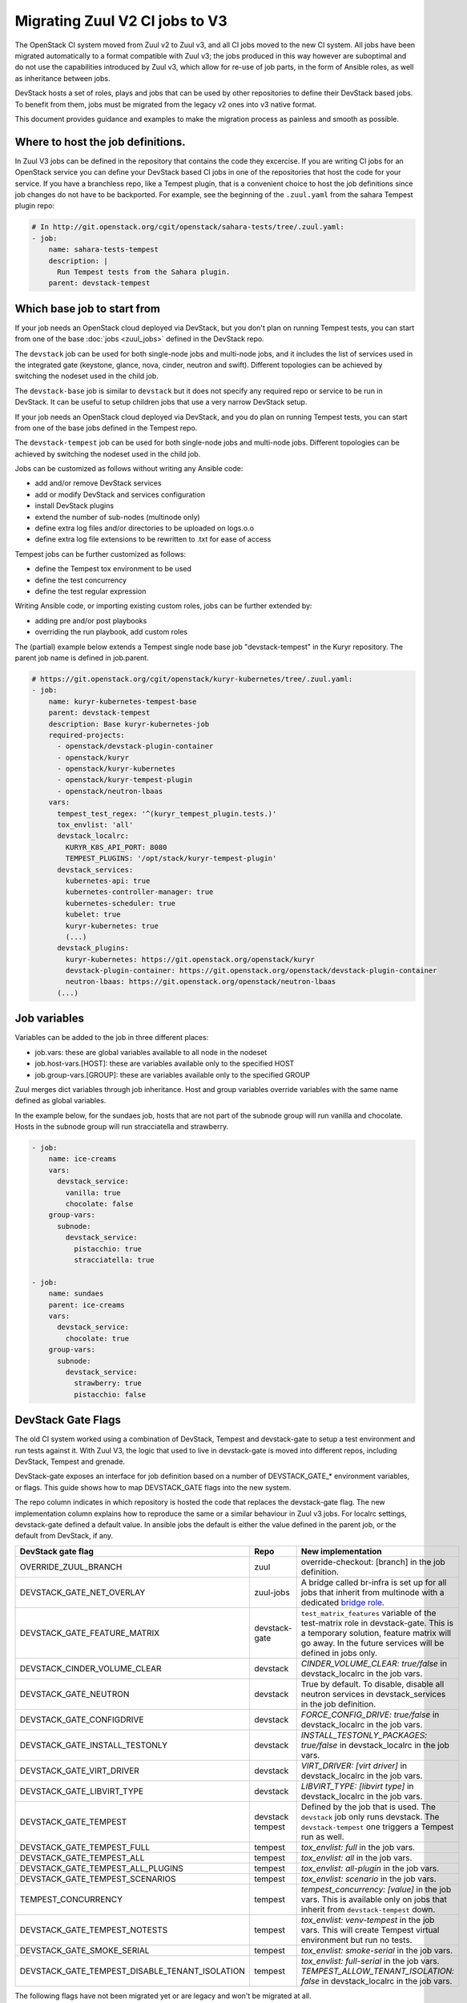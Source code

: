 ===============================
Migrating Zuul V2 CI jobs to V3
===============================

The OpenStack CI system moved from Zuul v2 to Zuul v3, and all CI jobs moved to
the new CI system. All jobs have been migrated automatically to a format
compatible with Zuul v3; the jobs produced in this way however are suboptimal
and do not use the capabilities introduced by Zuul v3, which allow for re-use of
job parts, in the form of Ansible roles, as well as inheritance between jobs.

DevStack hosts a set of roles, plays and jobs that can be used by other
repositories to define their DevStack based jobs. To benefit from them, jobs
must be migrated from the legacy v2 ones into v3 native format.

This document provides guidance and examples to make the migration process as
painless and smooth as possible.

Where to host the job definitions.
==================================

In Zuul V3 jobs can be defined in the repository that contains the code they
excercise. If you are writing CI jobs for an OpenStack service you can define
your DevStack based CI jobs in one of the repositories that host the code for
your service. If you have a branchless repo, like a Tempest plugin, that is
a convenient choice to host the job definitions since job changes do not have
to be backported. For example, see the beginning of the ``.zuul.yaml`` from the
sahara Tempest plugin repo:

.. code:: yaml

  # In http://git.openstack.org/cgit/openstack/sahara-tests/tree/.zuul.yaml:
  - job:
      name: sahara-tests-tempest
      description: |
        Run Tempest tests from the Sahara plugin.
      parent: devstack-tempest

Which base job to start from
============================

If your job needs an OpenStack cloud deployed via DevStack, but you don't plan
on running Tempest tests, you can start from one of the base
:doc:`jobs <zuul_jobs>` defined in the DevStack repo.

The ``devstack`` job can be used for both single-node jobs and multi-node jobs,
and it includes the list of services used in the integrated gate (keystone,
glance, nova, cinder, neutron and swift). Different topologies can be achieved
by switching the nodeset used in the child job.

The ``devstack-base`` job is similar to ``devstack`` but it does not specify any
required repo or service to be run in DevStack. It can be useful to setup
children jobs that use a very narrow DevStack setup.

If your job needs an OpenStack cloud deployed via DevStack, and you do plan
on running Tempest tests, you can start from one of the base jobs defined in the
Tempest repo.

The ``devstack-tempest`` job can be used for both single-node jobs and
multi-node jobs. Different topologies can be achieved by switching the nodeset
used in the child job.

Jobs can be customized as follows without writing any Ansible code:

- add and/or remove DevStack services
- add or modify DevStack and services configuration
- install DevStack plugins
- extend the number of sub-nodes (multinode only)
- define extra log files and/or directories to be uploaded on logs.o.o
- define extra log file extensions to be rewritten to .txt for ease of access

Tempest jobs can be further customized as follows:

- define the Tempest tox environment to be used
- define the test concurrency
- define the test regular expression

Writing Ansible code, or importing existing custom roles, jobs can be further
extended by:

- adding pre and/or post playbooks
- overriding the run playbook, add custom roles

The (partial) example below extends a Tempest single node base job
"devstack-tempest" in the Kuryr repository. The parent job name is defined in
job.parent.

.. code:: yaml

  # https://git.openstack.org/cgit/openstack/kuryr-kubernetes/tree/.zuul.yaml:
  - job:
      name: kuryr-kubernetes-tempest-base
      parent: devstack-tempest
      description: Base kuryr-kubernetes-job
      required-projects:
        - openstack/devstack-plugin-container
        - openstack/kuryr
        - openstack/kuryr-kubernetes
        - openstack/kuryr-tempest-plugin
        - openstack/neutron-lbaas
      vars:
        tempest_test_regex: '^(kuryr_tempest_plugin.tests.)'
        tox_envlist: 'all'
        devstack_localrc:
          KURYR_K8S_API_PORT: 8080
          TEMPEST_PLUGINS: '/opt/stack/kuryr-tempest-plugin'
        devstack_services:
          kubernetes-api: true
          kubernetes-controller-manager: true
          kubernetes-scheduler: true
          kubelet: true
          kuryr-kubernetes: true
          (...)
        devstack_plugins:
          kuryr-kubernetes: https://git.openstack.org/openstack/kuryr
          devstack-plugin-container: https://git.openstack.org/openstack/devstack-plugin-container
          neutron-lbaas: https://git.openstack.org/openstack/neutron-lbaas
        (...)

Job variables
=============

Variables can be added to the job in three different places:

- job.vars: these are global variables available to all node in the nodeset
- job.host-vars.[HOST]: these are variables available only to the specified HOST
- job.group-vars.[GROUP]: these are variables available only to the specified
  GROUP

Zuul merges dict variables through job inheritance. Host and group variables
override variables with the same name defined as global variables.

In the example below, for the sundaes job, hosts that are not part of the
subnode group will run vanilla and chocolate. Hosts in the subnode group will
run stracciatella and strawberry.

.. code:: yaml

  - job:
      name: ice-creams
      vars:
        devstack_service:
          vanilla: true
          chocolate: false
      group-vars:
        subnode:
          devstack_service:
            pistacchio: true
            stracciatella: true

  - job:
      name: sundaes
      parent: ice-creams
      vars:
        devstack_service:
          chocolate: true
      group-vars:
        subnode:
          devstack_service:
            strawberry: true
            pistacchio: false


DevStack Gate Flags
===================

The old CI system worked using a combination of DevStack, Tempest and
devstack-gate to setup a test environment and run tests against it. With Zuul
V3, the logic that used to live in devstack-gate is moved into different repos,
including DevStack, Tempest and grenade.

DevStack-gate exposes an interface for job definition based on a number of
DEVSTACK_GATE_* environment variables, or flags. This guide shows how to map
DEVSTACK_GATE flags into the new
system.

The repo column indicates in which repository is hosted the code that replaces
the devstack-gate flag. The new implementation column explains how to reproduce
the same or a similar behaviour in Zuul v3 jobs. For localrc settings,
devstack-gate defined a default value. In ansible jobs the default is either the
value defined in the parent job, or the default from DevStack, if any.

==============================================  ============= ==================
DevStack gate flag                              Repo          New implementation
==============================================  ============= ==================
OVERRIDE_ZUUL_BRANCH                            zuul          override-checkout:
                                                              [branch]
                                                              in the job definition.
DEVSTACK_GATE_NET_OVERLAY                       zuul-jobs     A bridge called
                                                              br-infra is set up for
                                                              all jobs that inherit
                                                              from multinode with
                                                              a dedicated `bridge role <https://docs.openstack.org/infra/zuul-jobs/roles.html#role-multi-node-bridge>`_.
DEVSTACK_GATE_FEATURE_MATRIX                    devstack-gate ``test_matrix_features``
                                                              variable of the
                                                              test-matrix role in
                                                              devstack-gate. This
                                                              is a temporary
                                                              solution, feature
                                                              matrix will go away.
                                                              In the future services
                                                              will be defined in
                                                              jobs only.
DEVSTACK_CINDER_VOLUME_CLEAR                    devstack      *CINDER_VOLUME_CLEAR: true/false*
                                                              in devstack_localrc
                                                              in the job vars.
DEVSTACK_GATE_NEUTRON                           devstack      True by default. To
                                                              disable, disable all
                                                              neutron services in
                                                              devstack_services in
                                                              the job definition.
DEVSTACK_GATE_CONFIGDRIVE                       devstack      *FORCE_CONFIG_DRIVE: true/false*
                                                              in devstack_localrc
                                                              in the job vars.
DEVSTACK_GATE_INSTALL_TESTONLY                  devstack      *INSTALL_TESTONLY_PACKAGES: true/false*
                                                              in devstack_localrc
                                                              in the job vars.
DEVSTACK_GATE_VIRT_DRIVER                       devstack      *VIRT_DRIVER: [virt driver]*
                                                              in devstack_localrc
                                                              in the job vars.
DEVSTACK_GATE_LIBVIRT_TYPE                      devstack      *LIBVIRT_TYPE: [libvirt type]*
                                                              in devstack_localrc
                                                              in the job vars.
DEVSTACK_GATE_TEMPEST                           devstack      Defined by the job
                                                tempest       that is used. The
                                                              ``devstack`` job only
                                                              runs devstack.
                                                              The ``devstack-tempest``
                                                              one triggers a Tempest
                                                              run as well.
DEVSTACK_GATE_TEMPEST_FULL                      tempest       *tox_envlist: full*
                                                              in the job vars.
DEVSTACK_GATE_TEMPEST_ALL                       tempest       *tox_envlist: all*
                                                              in the job vars.
DEVSTACK_GATE_TEMPEST_ALL_PLUGINS               tempest       *tox_envlist: all-plugin*
                                                              in the job vars.
DEVSTACK_GATE_TEMPEST_SCENARIOS                 tempest       *tox_envlist: scenario*
                                                              in the job vars.
TEMPEST_CONCURRENCY                             tempest       *tempest_concurrency: [value]*
                                                              in the job vars. This
                                                              is available only on
                                                              jobs that inherit from
                                                              ``devstack-tempest``
                                                              down.
DEVSTACK_GATE_TEMPEST_NOTESTS                   tempest       *tox_envlist: venv-tempest*
                                                              in the job vars. This
                                                              will create Tempest
                                                              virtual environment
                                                              but run no tests.
DEVSTACK_GATE_SMOKE_SERIAL                      tempest       *tox_envlist: smoke-serial*
                                                              in the job vars.
DEVSTACK_GATE_TEMPEST_DISABLE_TENANT_ISOLATION  tempest       *tox_envlist: full-serial*
                                                              in the job vars.
                                                              *TEMPEST_ALLOW_TENANT_ISOLATION: false*
                                                              in devstack_localrc in
                                                              the job vars.
==============================================  ============= ==================

The following flags have not been migrated yet or are legacy and won't be
migrated at all.

=====================================  ======  ==========================
DevStack gate flag                     Status  Details
=====================================  ======  ==========================
DEVSTACK_GATE_TOPOLOGY                 WIP     The topology depends on the base
                                               job that is used and more
                                               specifically on the nodeset
                                               attached to it. The new job
                                               format allows project to define
                                               the variables to be passed to
                                               every node/node-group that exists
                                               in the topology. Named topologies
                                               that include the nodeset and the
                                               matching variables can be defined
                                               in the form of base jobs.
DEVSTACK_GATE_GRENADE                  TBD     Grenade Zuul V3 jobs will be
                                               hosted in the grenade repo.
GRENADE_BASE_BRANCH                    TBD     Grenade Zuul V3 jobs will be
                                               hosted in the grenade repo.
DEVSTACK_GATE_NEUTRON_DVR              TBD     Depends on multinode support.
DEVSTACK_GATE_EXERCISES                TBD     Can be done on request.
DEVSTACK_GATE_IRONIC                   TBD     This will probably be implemented
                                               on ironic side.
DEVSTACK_GATE_IRONIC_DRIVER            TBD     This will probably be implemented
                                               on ironic side.
DEVSTACK_GATE_IRONIC_BUILD_RAMDISK     TBD     This will probably be implemented
                                               on ironic side.
DEVSTACK_GATE_POSTGRES                 Legacy  This flag exists in d-g but the
                                               only thing that it does is
                                               capture postgres logs. This is
                                               already supported by the roles in
                                               post, so the flag is useless in
                                               the new jobs. postgres itself can
                                               be enabled via the
                                               devstack_service job variable.
DEVSTACK_GATE_ZEROMQ                   Legacy  This has no effect in d-g.
DEVSTACK_GATE_MQ_DRIVER                Legacy  This has no effect in d-g.
DEVSTACK_GATE_TEMPEST_STRESS_ARGS      Legacy  Stress is not in Tempest anymore.
DEVSTACK_GATE_TEMPEST_HEAT_SLOW        Legacy  This is not used anywhere.
DEVSTACK_GATE_CELLS                    Legacy  This has no effect in d-g.
DEVSTACK_GATE_NOVA_API_METADATA_SPLIT  Legacy  This has no effect in d-g.
=====================================  ======  ==========================

